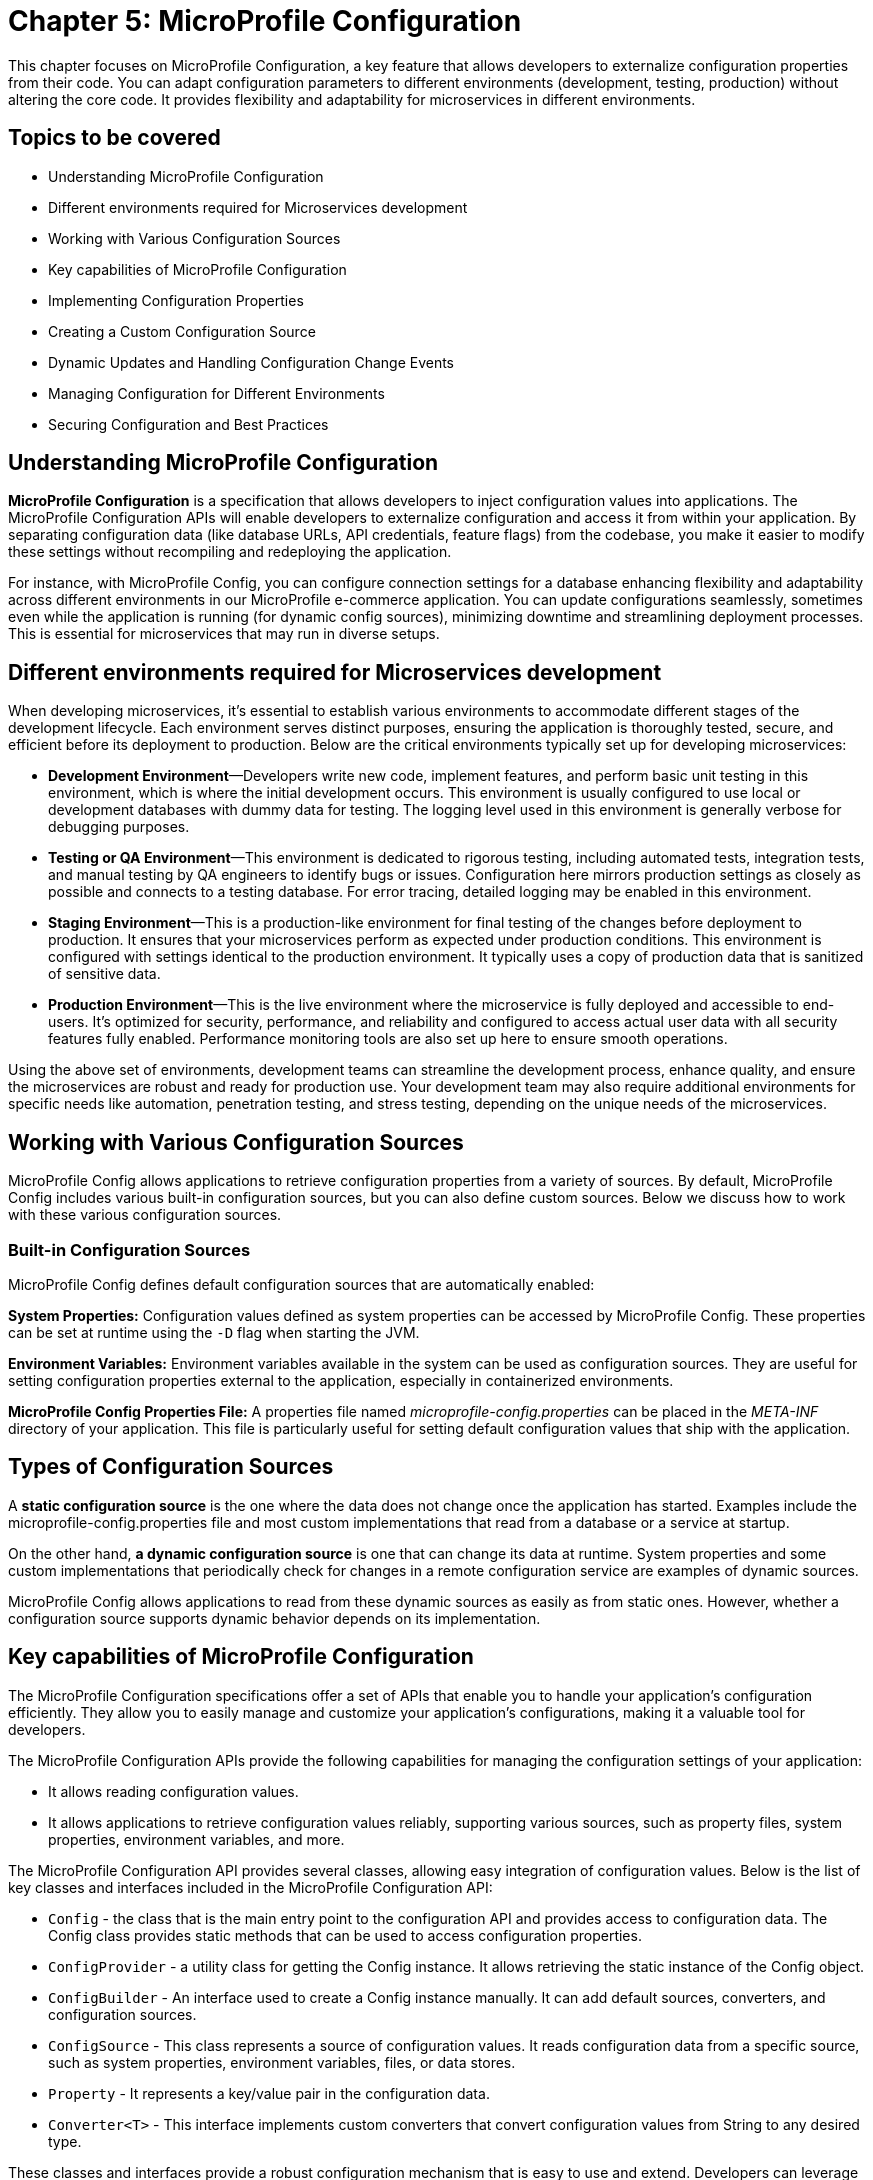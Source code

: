 = Chapter 5: MicroProfile Configuration

This chapter focuses on MicroProfile Configuration, a key feature that allows developers to externalize configuration properties from their code. You can adapt configuration parameters to different environments (development, testing, production) without altering the core code. It provides flexibility and adaptability for microservices in different environments. 

== Topics to be covered

- Understanding MicroProfile Configuration
- Different environments required for Microservices development 
- Working with Various Configuration Sources
- Key capabilities of MicroProfile Configuration
- Implementing Configuration Properties
- Creating a Custom Configuration Source
- Dynamic Updates and Handling Configuration Change Events
- Managing Configuration for Different Environments
- Securing Configuration and Best Practices

== Understanding MicroProfile Configuration

*MicroProfile Configuration* is a specification that allows developers to inject configuration values into applications. The MicroProfile Configuration APIs will enable developers to externalize configuration and access it from within your application. By separating configuration data (like database URLs, API credentials, feature flags) from the codebase, you make it easier to modify these settings without recompiling and redeploying the application. 

For instance, with MicroProfile Config, you can configure connection settings for a database enhancing flexibility and adaptability across different environments in our MicroProfile e-commerce application. You can update configurations seamlessly, sometimes even while the application is running (for dynamic config sources), minimizing downtime and streamlining deployment processes. This is essential for microservices that may run in diverse setups. 

== Different environments required for Microservices development

When developing microservices, it’s essential to establish various
environments to accommodate different stages of the development
lifecycle. Each environment serves distinct purposes, ensuring the
application is thoroughly tested, secure, and efficient before its
deployment to production. Below are the critical environments typically
set up for developing microservices:

- *Development Environment*—Developers write new code, implement features,
and perform basic unit testing in this environment, which is where the
initial development occurs. This environment is usually configured to
use local or development databases with dummy data for testing. The
logging level used in this environment is generally verbose for
debugging purposes.

- *Testing or QA Environment*—This environment is dedicated to rigorous
testing, including automated tests, integration tests, and manual
testing by QA engineers to identify bugs or issues. Configuration here
mirrors production settings as closely as possible and connects to a
testing database. For error tracing, detailed logging may be enabled in
this environment.

- *Staging Environment*—This is a production-like environment for final
testing of the changes before deployment to production. It ensures that
your microservices perform as expected under production conditions. This
environment is configured with settings identical to the production
environment. It typically uses a copy of production data that is
sanitized of sensitive data.

- *Production Environment*—This is the live environment where the
microservice is fully deployed and accessible to end-users. It’s
optimized for security, performance, and reliability and configured to
access actual user data with all security features fully enabled.
Performance monitoring tools are also set up here to ensure smooth
operations.

Using the above set of environments, development teams can streamline
the development process, enhance quality, and ensure the microservices
are robust and ready for production use. Your development team may also
require additional environments for specific needs like automation,
penetration testing, and stress testing, depending on the unique needs
of the microservices.

== Working with Various Configuration Sources

MicroProfile Config allows applications to retrieve configuration
properties from a variety of sources. By default, MicroProfile Config
includes various built-in configuration sources, but you can also define
custom sources. Below we discuss how to work with these various
configuration sources.

=== Built-in Configuration Sources

MicroProfile Config defines default configuration sources that are
automatically enabled:

*System Properties:* Configuration values defined as system properties
can be accessed by MicroProfile Config. These properties can be set at
runtime using the `-D` flag when starting the JVM.

*Environment Variables:* Environment variables available in the system
can be used as configuration sources. They are useful for setting
configuration properties external to the application, especially in
containerized environments.

*MicroProfile Config Properties File:* A properties file named
_microprofile-config.properties_ can be placed in the _META-INF_ directory
of your application. This file is particularly useful for setting
default configuration values that ship with the application.

== Types of Configuration Sources

A *static configuration source* is the one where the data does not change once the application has started. Examples include the microprofile-config.properties file and most custom implementations that read from a database or a service at startup. 

On the other hand, *a dynamic configuration source* is one that can change its data at runtime. System properties and some custom implementations that periodically check for changes in a remote configuration service are examples of dynamic sources.

MicroProfile Config allows applications to read from these dynamic sources as easily as from static ones. However, whether a configuration source supports dynamic behavior depends on its implementation.

== Key capabilities of MicroProfile Configuration

The MicroProfile Configuration specifications offer a set of APIs that
enable you to handle your application’s configuration efficiently. They
allow you to easily manage and customize your application’s
configurations, making it a valuable tool for developers.

The MicroProfile Configuration APIs provide the following capabilities
for managing the configuration settings of your application:

- It allows reading configuration values.
- It allows applications to retrieve configuration values reliably,
supporting various sources, such as property files, system properties,
environment variables, and more.

The MicroProfile Configuration API provides several classes, allowing
easy integration of configuration values. Below is the list of key
classes and interfaces included in the MicroProfile Configuration API:

- `Config` - the class that is the main entry point to the configuration API
and provides access to configuration data. The Config class provides
static methods that can be used to access configuration properties.
- `ConfigProvider` - a utility class for getting the Config instance. It
allows retrieving the static instance of the Config object.
- `ConfigBuilder` - An interface used to create a Config instance manually.
It can add default sources, converters, and configuration sources.
- `ConfigSource` - This class represents a source of configuration values.
It reads configuration data from a specific source, such as system
properties, environment variables, files, or data stores.
- `Property` - It represents a key/value pair in the configuration data.
- `Converter<T>` - This interface implements custom converters that convert
configuration values from String to any desired type.

These classes and interfaces provide a robust configuration mechanism
that is easy to use and extend. Developers can leverage these APIs to
externalize configuration from their applications, making them more
flexible and more accessible to run in different environments.

== Implementing Configuration Properties

The Config API allows you to define configuration properties in many ways, including property files, environment variables, and system properties. To use the Config API, we’ll need to include the following dependency in our _pom.xml_ file:

[source, xml]
----
<dependency>
  <groupId>org.eclipse.microprofile.config</groupId>
  <artifactId>microprofile-config-api</artifactId>
  <version>3.1</version>
</dependency>
----

For Gradle, modify your _build.gradle_ file with the following dependency: 

[source]
----
implementation 'org.eclipse.microprofile.config:microprofile-config-api:3.1'
----

Let’s now modify the `getProducts()` method to return a `jakarta.ws.rs.core.Response` object instead of a list of Product entities directly, we can utilize the `Response` class to build our response.  This approach allows for a more standardized and flexible API response handling, including the ability to set HTTP status codes and headers. 

Lets create a configuration file with the name _microprofile-config.properties_ and the content as below: 

[source]
----
# microprofile-config.properties
product.maintenanceMode=false
----

This configuration file should be placed in the _src/main/resources/META-INF/_ directory of your application.

=== Reading Configuration Properties

Next inject this configuration value to a private variable in the ProductResource and consume this within all the operations of this service.

MicroProfile Config will automatically detect and use the properties defined in this file, allowing you to externalize configuration and easily adjust the behavior of your application based on the environment in which it is deployed.

Below is the updated `ProductResource` class and `getProducts()` method:

[source, java]
----
package io.microprofile.tutorial.store.product.resource;

import io.microprofile.tutorial.store.product.entity.Product;
import io.microprofile.tutorial.store.product.repository.ProductRepository;

import jakarta.enterprise.context.ApplicationScoped;
import jakarta.inject.Inject;
import jakarta.transaction.Transactional;
import jakarta.ws.rs.*;
import jakarta.ws.rs.core.MediaType;
import jakarta.ws.rs.core.Response;

import org.eclipse.microprofile.config.inject.ConfigProperty;
import org.eclipse.microprofile.openapi.annotations.Operation;
import org.eclipse.microprofile.openapi.annotations.media.Content;
import org.eclipse.microprofile.openapi.annotations.media.Schema;

import org.eclipse.microprofile.openapi.annotations.responses.APIResponse;
import org.eclipse.microprofile.openapi.annotations.responses.APIResponses;

import java.util.List;

@Path("/products")
@ApplicationScoped
public class ProductResource {

   @Inject
   @ConfigProperty(name="product.maintenanceMode", defaultValue="false")
   private boolean maintenanceMode;
  
   @Inject
   private ProductRepository productRepository;

   @GET
   @Produces(MediaType.APPLICATION_JSON)
   @Transactional
   
   // OpenAPI code 
   // … 
   
   public Response getProducts() {

       List<Product> products = productRepository.findAllProducts();

       // If in maintenance mode, return Service Unavailable status
       if (maintenanceMode) {
          return Response
                  .status(Response.Status.SERVICE_UNAVAILABLE)
                  .entity("The product catalog service is currently in maintenance mode. Please try again later.")
                  .build();

       // If products found, return products and OK status
       } else if (products != null && !products.isEmpty()) {
           return Response
                   .status(Response.Status.OK)
                   .entity(products).build();

      // If products not found, return Not Found status and message
      } else {
          return Response
                  .status(Response.Status.NOT_FOUND)
                  .entity("No products found")
                  .build();
      }
   }
}
----

Explanation: 

- `@Inject`: This CDI annotation enables dependency injection. It tells the container to inject an instance of a specified bean at runtime. As we have learnt previously, dependency injection enables loose coupling between classes and their dependencies, making the code more modular, easier to test, and maintain.

- `@ConfigProperty(name="product.maintenanceMode", defaultValue="false")`: This MicroProfile Config annotation used along with `@Inject` to inject configuration property values into beans. It allows developers to externalize configuration from the application code, making applications more flexible and environment-agnostic. The `name` parameter specifies the key of the configuration property to be injected. In this case, `product.maintenanceMode` is the key for a property that controls whether this service is in maintenance mode. The `defaultValue` provides a default value to be used if the specified configuration property is not found in any of the configured sources. Here, the default value is `false`, indicating that, by default, the service is not in maintenance mode unless explicitly configured otherwise.
- `private boolean maintenanceMode`: This field is set to the value of the `product.maintenanceMode` configuration property. Due to the `defaultValue ="false"`, if the configuration is not specified elsewhere, `maintenanceMode` will be `false`, meaning the service operates normally.

- `private ProductRepository productRepository`: This field is injected with an instance of ProductRepository.  This class abstracts the data access operations for products. This injection decouples the class from the specific implementation of the repository, making the code more modular and easier to adapt or replace parts of it in the future.

- The `getProducts()` method retrieves all products from the repository by calling `productRepository.findAllProducts()`, which queries the database to retrieve a list of all available products.
Before proceeding to return the list of products, the method checks the `maintenanceMode` flag. If `maintenanceMode` is `true`, the service is currently undergoing maintenance, and thus, it is not appropriate to perform regular operations. The method constructs and returns a Response with a `503 Service Unavailable` HTTP status code, along with a message indicating that the product catalog service is in maintenance mode.

- If the service is not in maintenance mode, then the method checks if the list of retrieved products is not `null` and not empty. 

- If products are found, it constructs a Response with a status of `200 OK` and includes the list of products as the response entity. This indicates a successful operation where product data is found and returned. 

- If the products list is`null` or empty, indicating no products were found, the method constructs and returns a `Response` with a `404 Not Found` status code and a message stating that no products were found.

When we deploy the application and invoke the `/api/products` endpoint, we should see the list of products as below:

[source, json]
----
[{"description":"Apple iPhone 15 Pro","id":1,"name":"iPhone 15 Pro","price":999.0}]
----

=== Specifying Default Values for a `ConfigProperty`

For non-critical properties, providing a default value using the defaultValue attribute of the @ConfigProperty annotation ensures that your application has a fallback option. We can specify a default value to be used if the property does not exist as below:

[source, java]
----
public class ProductResource {

   @Inject
   @ConfigProperty(name="product.maintenanceMode", defaultValue="false")
   private boolean maintenanceMode;
   … 
----

In the example above , the `false` default value will be used if the `product.maintenanceMode` property does not exist.

=== Type Conversion in `ConfigProperty`

`ConfigProperty` also supports type conversion, so we can inject our configuration data into fields of any type:

[source, java]
----
   @Inject
   @ConfigProperty(name="product.maintenanceMode", defaultValue="false")
   private boolean maintenanceMode;
----

In this example, the `product.maintenanceMode` property will be converted to an `Boolean` before it is injected into the `maintenanceMode` field. If the conversion fails, a `org.eclipse.microprofile.config.ConversionFailedException` will be thrown.

=== Converting Configuration data to a POJO

We can also use the Config API to convert our configuration data to a POJO:

[source, java]
----
import org.eclipse.microprofile.config.inject.ConfigProperty;


public class MyApplication {
    @Inject
    private MaintenanceMessage message;
}


public class MaintenanceMessage {
    @ConfigProperty(name="product.maintenanceMessage")
    private String message;
}
----

In this example, we’re injecting a property named "product.maintenanceMessage" into the message field of our MaintenanceMessage class. If the property does not exist, a `org.eclipse.microprofile.config.ConfigPropertyNotFoundException` will be thrown.

=== Creating a Custom `ConfigSource`

As we saw, the Config API makes it easy to inject configuration properties into an application. The Config API defines a contract for config implementations. A ConfigSource is used to read configuration data from a particular source. For example, we could create a ConfigSource that reads configuration data from a file.

`ConfigSource` interface has the following methods: 
- `String getName()` : Returns the name of the ConfigSource. 
- `int getOrdinal()` : Returns the ordinal of the ConfigSource. Ordinals are used to determine the precedence of ConfigSources. A higher ordinal means a higher precedence. 
- `Map<String, String> getProperties()` : Returns a map of the properties in this ConfigSource. The keys in the map are the property names, and the values are the property values. 
- `getValue(String propertyName)` : Returns the value of the given property. If the property is not found, this method returns null. 
- `Set getPropertyNames()` : Returns a Set of the property names in this ConfigSource.

Let’s implement a feature in our MicroProfile e-Commerce application to integrate payment gateway configuration dynamically by creating a PaymentServiceConfigSource (a custom ConfigSource) which could fetch API keys and endpoints. This would ensure that payment service configurations are up-to-date and can be changed without redeploying the application.

MicroProfile Config provides a flexible framework for integrating with various external configuration providers, enabling applications to load configurations from sources beyond the default system properties, environment variables, and microprofile-config.properties files. This capability is crucial for modern applications that may need to pull configuration from dynamic sources like cloud services, databases, or custom APIs.

The following is an implementation of a `ConfigSource` that reads configuration data from a file:

[source, java]
----
package io.microprofile.tutorial.store.payment.config;

import java.util.HashMap;
import java.util.Map;
import java.util.Set;

import org.eclipse.microprofile.config.spi.ConfigSource;

public class PaymentServiceConfigSource implements ConfigSource{
  
   private Map<String, String> properties = new HashMap<>();

   public PaymentServiceConfigSource() {
       // Load payment service configurations dynamically
       // This example uses hardcoded values for demonstration
       properties.put("payment.gateway.apiKey", "secret_api_key");
       properties.put("payment.gateway.endpoint", "https://api.paymentgateway.com");
   }

   @Override
   public Map<String, String> getProperties() {
       return properties;
   }

   @Override
   public String getValue(String propertyName) {
       return properties.get(propertyName);
   }

   @Override
   public String getName() {
       return "PaymentServiceConfigSource";
   }

   @Override
   public int getOrdinal() {
       // Ensuring high priority to override default configurations if necessary
       return 600;
   }

   @Override
   public Set<String> getPropertyNames() {
       // Return the set of all property names available in this config source
       return properties.keySet();}
}
----

NOTE: When integrating with external configuration providers, it’s essential to consider security aspects, especially when dealing with sensitive configuration data. Use secure communication channels (e.g., HTTPS) to retrieve configuration from external services. Manage access control meticulously to prevent unauthorized access to sensitive configuration. Consider encrypting sensitive configuration values and decrypting them within your ConfigSource or application logic.

=== Registering a `ConfigSource`

To register a custom `ConfigSource` implementation with MicroProfile Config, you need to include the fully qualified class name of your custom `ConfigSource` in this resource file _/META-INF/services/org.eclipse.microprofile.config.spi.ConfigSource_. 

This `PaymentService` would be a part of the e-Commerce application, handling payment transactions by utilizing configurations that determine which payment gateway to use and how to authenticate with it. By externalizing these configurations, the e-Commerce platform can easily switch payment providers or update API keys without needing to adjust the codebase, providing flexibility and enhancing security.

=== Accessing the Configuration Data

First, create a class to represent the payment information sent by clients as below:

[source, java]
----
package io.microprofile.tutorial.store.payment.entity;

import java.math.BigDecimal;

import lombok.AllArgsConstructor;
import lombok.Data;
import lombok.NoArgsConstructor;

@Data
@AllArgsConstructor
@NoArgsConstructor
public class PaymentDetails {
   private String cardNumber;
   private String cardHolderName;
   private String expirationDate; // Format MM/YY
   private String securityCode;
   private BigDecimal amount;
}
----

The `PaymentDetails` class succinctly encapsulates the necessary attributes for processing payments. This class can be used to pass payment details for processing payments, validating card details, and logging transaction information. 

Next, implement the `PaymentService` class, which utilizes MicroProfile Config to inject the necessary configurations. It represents a simple service that could call a payment gateway API using the configurations provided by the custom `ConfigSource`.

[source, java]
----
import org.eclipse.microprofile.config.inject.ConfigProperty;
import jakarta.ws.rs.POST;
import jakarta.ws.rs.Path;
import jakarta.ws.rs.Consumes;
import jakarta.ws.rs.Produces;
import jakarta.ws.rs.core.MediaType;
import jakarta.ws.rs.core.Response;
import jakarta.enterprise.context.RequestScoped;
import jakarta.inject.Inject;

@Path("/authorize")
@RequestScoped
public class PaymentService {

    @Inject
    @ConfigProperty(name = "payment.gateway.apiKey")
    private String apiKey;

    @Inject
    @ConfigProperty(name = "payment.gateway.endpoint")
    private String endpoint;

    @POST
    @Consumes(MediaType.APPLICATION_JSON)
    @Produces(MediaType.APPLICATION_JSON)
    public Response processPayment(PaymentDetails paymentDetails) {
        // Example logic to call the payment gateway API
        System.out.println("Processing payment with details: " + paymentDetails.toString());
        System.out.println("Calling payment gateway API at: " + endpoint);
        // Assuming a successful payment operation for demonstration purposes
        // Actual implementation would involve calling the payment gateway and handling the response
        
        // Dummy response for successful payment processing
        String result = "{\"status\":\"success\", \"message\":\"Payment processed successfully.\"}";
        return Response.ok(result, MediaType.APPLICATION_JSON).build();
    }
}
----

Explanation: 
- `@Path("/authorize")`: Defines the base URI for the RESTful service. This class will handle requests made to URIs that start with `/payment/api/authorize`.
- `@RequestScoped`: Indicates that a new instance of `PaymentService` is created for each HTTP request.
- `@POST`: Specifies that the `processPayment` method will respond to HTTP POST requests, which is appropriate for operations that change server state (in this case, processing a payment).
- `@Consumes(MediaType.APPLICATION_JSON)`: Indicates that the method expects requests to have a payload formatted as JSON, aligning with how payment details might be sent.
- `@Produces(MediaType.APPLICATION_JSON)`: Specifies that the method produces JSON-formatted responses, useful for indicating the result of the payment processing operation.
- `Response processPayment(PaymentDetails paymentDetails)`: The method now returns a Response object, allowing for more flexible HTTP response handling. The PaymentDetails parameter would be a POJO (Plain Old Java Object) representing the payment information sent by the client.

The clients can call to process payments through the e-Commerce application using this RESTful web service endpoint. The actual logic for calling the payment gateway API and handling the response would be implemented within this method, utilizing the injected configuration properties for authentication and endpoint URL.

`ConfigSources` are hierarchical, which means that we can override properties from one `ConfigSource` with another `ConfigSource`. For example, we could create a `ConfigSource` that reads configuration data from a file, and another `ConfigSource` that reads configuration data from system properties. The system properties would take precedence over the file-based `ConfigSource`, which would take precedence over the default `ConfigSource`.

- `Property getProperty(String propertyName)` : Returns information about the given property. If the property is not found, this method returns `null`.

=== Enabling MicroProfile Config in Open Liberty

Open Liberty requires a `server.xml` file for server configuration. This file should be located at `/src/main/liberty/config/server.xml` within your project. To enable MicroProfile Config, you need to include the `mpConfig` feature in the `<featureManager>` section.

[source, xml]
----
<server description="MicroProfile Tutorial Server">
  <featureManager>
    <feature>mpConfig-3.1</feature> <!-- Use the appropriate version -->
    <!-- Include other features as needed -->
  </featureManager>
----

=== Managing Configuration for Different Environments

Managing configurations for different environments is a crucial aspect of modern application development, especially in microservices architectures where applications may run in development, testing, staging, and production environments with varying configurations. MicroProfile Config provides the flexibility to handle environment-specific configurations efficiently. Here’s how to manage configurations for different environments using MicroProfile Config:

*Use of Profiles*: MicroProfile Config does not explicitly define the concept of profiles for managing environment-specific configurations. However, developers can implement a profile-like mechanism using custom ConfigSource implementations or by organizing configuration properties in a way that differentiates them by environment. For instance, you could prefix configuration keys with the environment name:

* `dev.database.url`

* `test.database.url`

* `prod.database.url`

Then, you can programmatically or conditionally load configurations based on the active environment.

*Environment Variables and System Properties*: Leveraging environment variables and system properties is a common and effective way to provide environment-specific configurations. MicroProfile Config automatically includes ConfigSources for both system properties and environment variables, allowing for easy overrides of configurations per environment:

[source, java]
----
String databaseUrl = ConfigProvider.getConfig().getValue("database.url", String.class);
----

*Custom ConfigSources*: For more complex scenarios or to integrate with external configuration management systems (e.g., Consul, Etcd, AWS Parameter Store), you can implement custom ConfigSources. These sources can dynamically load configurations based on the environment, either by connecting to external services or by loading environment-specific files:

[source, java]
----
public class MyEnvironmentConfigSource implements ConfigSource {
    // Implementation that loads configurations based on the detected environment
}
----

*Configuration Isolation*: It’s essential to isolate configurations for different environments to prevent accidental leaks of sensitive information (e.g., production database credentials). This can be achieved by using: 
- separate configuration files for each environment, stored securely and only accessible by the application running in that environment. 
- Utilizing external secrets management tools to store sensitive configurations, with access controlled by the environment.

*CI/CD Integration*: Integrate environment-specific configuration management into your CI/CD pipelines. Ensure that the correct configurations are applied automatically as part of the deployment process for each environment.

=== Strategies for Handling Configuration Change Events

Although direct support for configuration change events is not provided by MicroProfile Config specification itself, applications can implement their mechanisms or use external libraries to achieve this functionality. To implement dynamic updates in your MicroProfile Config usage, you might need to adopt one of the following approaches:

- *Manual Refresh:* Provide a mechanism (e.g., an admin-restricted endpoint) to manually trigger a refresh of the configuration. This approach gives control over when changes are applied but requires manual intervention.
- *Polling*: Implement a scheduler that periodically checks certain configuration properties for changes. This approach is straightforward but might introduce latency between the actual change and its detection.
- *Event-driven Updates*: If your configuration source supports event notifications (for example, a database trigger or a cloud service event), you can set up listeners that update your application’s configuration in response to these events.
- *Application-level Event Handling*: Design your application components to subscribe to a custom event bus or notification system. When a configuration change is detected (via polling or custom ConfigSource), publish an event to this bus, triggering subscribed components to update their configurations.
- *Custom Configuration Source*: Develop a custom ConfigSource that includes logic to listen for changes in the underlying configuration store (such as a database, filesystem, or cloud service). This ConfigSource can then notify the application of changes, prompting it to refresh configuration properties.
- *Runtime Extensions*: Some MicroProfile runtimes may offer extensions that support dynamic configuration and change event handling. Check the documentation of your runtime environment for such features and best practices for their usage.
- *Framework/Library Support*: Use a third-party library or framework that extends MicroProfile Config with change event support. These libraries might offer annotations or listener interfaces to react to configuration changes automatically.
- *External Configuration Management Tools*: Utilize configuration management tools or services that offer webhook or messaging functionalities to notify your application of configuration changes. Upon receiving a notification, the application can reload its configuration context.

While MicroProfile Config provides the mechanisms to read from dynamic configuration sources, it does not specify a standard way to listen for changes in configuration properties directly within its API as of version 3.1. Applications need to implement their logic or use additional libraries/frameworks to detect changes in configuration sources and react accordingly.

However, some implementations of MicroProfile Config might offer extensions or additional functionalities to support configuration change events. For example, an application can poll a configuration source at intervals to detect changes or use a notification system that triggers configuration reloads.

== Best Practices and Securing Configuration in MicroProfile Config 

Here are some recommended practices for using MicroProfile Config:

*Graceful Configuration Reloads*: Ensure that your application can gracefully handle configuration reloads, especially in critical components that depend on configuration properties for their operation. 

*Minimize Performance Impact*: Design your dynamic configuration update mechanism to minimize performance impacts, especially if using polling mechanisms. 

*Secure Configuration Management*: When implementing custom solutions for dynamic configuration, pay attention to security aspects, particularly if configurations include sensitive information. Securing sensitive configuration properties is crucial for maintaining the security and integrity of applications. 

*Encrypt Sensitive Configuration Values*: Sensitive information, such as passwords, tokens, and API keys, should be encrypted in the configuration source. Decryption can be handled programmatically within the application or through integration with external secrets management systems.

*Use Environment-Specific Configuration Files*: Separate configuration files for different environments (development, testing, production) can help minimize the risk of exposing sensitive data. For instance, development configurations might use placeholder values, whereas production configurations access secrets from a secure vault or environment variables.

*Leverage External Secrets Management*: Integrating with external secrets management tools (like HashiCorp Vault, AWS Secrets Manager, or Azure Key Vault) ensures that sensitive configurations are stored securely and accessed dynamically at runtime. These tools provide mechanisms to control access to secrets and often include auditing capabilities.

*Use Environment Variables for Sensitive Values*: Environment variables can be a secure way to provide configuration to applications, especially for containerized or cloud-native applications. This approach leverages the underlying platform’s security model to protect sensitive information.

*Implement Access Control*: Ensure that only authorized personnel have access to configuration files, especially those containing sensitive information. Use file permissions, access control lists (ACLs), or similar mechanisms provided by the operating system or hosting environment.

*Audit and Monitor Configuration Access*: Regularly audit access to configuration files and monitor for unauthorized access attempts. This can help detect potential security breaches and ensure that only authorized changes are made to the configuration.

*Configuration Validation*: Validate configuration data at startup to ensure that it meets the application’s expected format and values. This step can prevent configuration errors and detect tampering or unauthorized changes.

*Keep Configuration Data Updated*: Regularly review and update configuration data to ensure that it reflects the current operational and security needs. Remove unused properties and update secrets periodically to reduce the risk of compromise.

== Summary

Dynamic configuration management is essential for modern applications, providing the flexibility to adapt to changing environments without downtime. Although MicroProfile Config as of version 3.1 does not define a standard for handling configuration change events directly, applications can still achieve this by combining MicroProfile Config with custom logic or additional tools designed for dynamic configuration management. Always consult the documentation of your MicroProfile implementation to learn about supported features and extensions related to dynamic configuration and change events.

While the MicroProfile Config specification provides a powerful and flexible framework for configuration management, handling dynamic updates and configuration change events may require additional custom development or the use of external tools. By considering the strategies mentioned above, developers can effectively manage configuration changes, ensuring their microservices remain responsive and resilient in dynamic environments.

While MicroProfile Config provides a flexible and powerful framework for managing application configurations, securing sensitive data within those configurations requires careful consideration and the implementation of additional security measures. By following best practices for configuration security, developers can help protect their applications from potential threats and vulnerabilities.

While MicroProfile Config provides the core functionality for handling configurations in Java microservices, managing configurations across different environments requires careful planning and implementation. Utilizing environment variables, custom ConfigSources, and integrating with external configuration and secrets management systems are effective strategies to achieve this.

Integrating external configuration providers with MicroProfile Config extends the flexibility and dynamism of configuration management in microservices architectures. By implementing custom ConfigSources, applications can seamlessly adapt to various environments and configuration paradigms, pulling configuration data from virtually any source.

Handling missing or invalid configurations in MicroProfile Config involves using default values, optional properties, custom ConfigSource implementations, and appropriate exception handling. By following these practices, you can ensure that your application remains robust and flexible, even in the face of configuration challenges.

